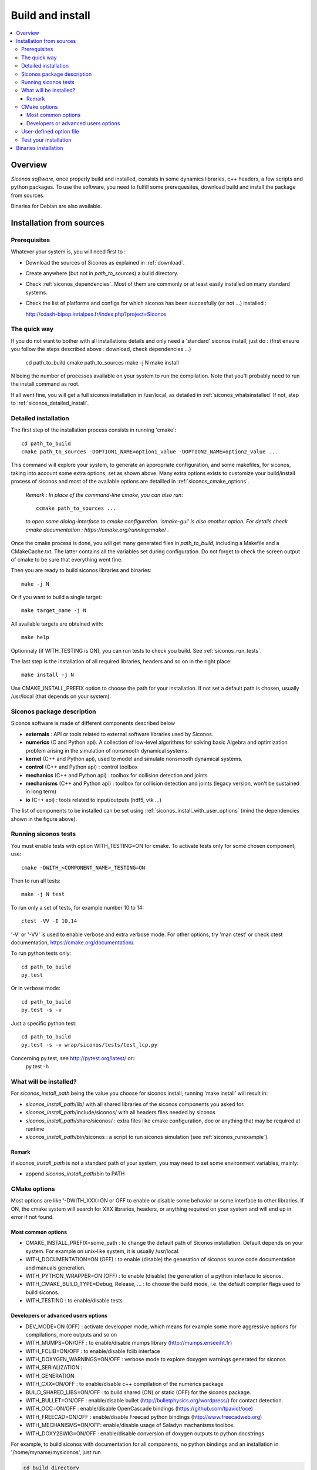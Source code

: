 .. _siconos_install_guide:

Build and install
#################

.. contents::
   :local:


Overview
========

*Siconos software*, once properly build and installed, consists in some dynamics libraries, c++ headers, a few scripts and python packages.
To use the software, you need to fulfill some prerequesites, download build and install the package from sources.

Binaries for Debian are also available.

 

Installation from sources
=========================
      
Prerequisites
-------------

Whatever your system is, you will need first to :

* Download the sources of Siconos as explained in :ref:`download`.
* Create anywhere (but not in *path_to_sources*) a build directory.
* Check :ref:`siconos_dependencies`. Most of them are commonly or at least easily installed
  on many standard systems.
* Check the list of platforms and configs for which siconos has been succesfully (or not ...)  installed :

  http://cdash-bipop.inrialpes.fr/index.php?project=Siconos
  
The quick way
-------------

If you do not want to bother with all installations details and only need a 'standard' siconos install, just do : (first ensure you follow the steps described above : download, check dependencies ...)

   cd path_to_build
   cmake path_to_sources
   make -j N
   make install

N being the number of processes available on your system to run the compilation. Note that you'll probably need to run the install
command as root.

If all went fine, you will get a full siconos installation in /usr/local, as detailed in :ref:`siconos_whatsinstalled`
If not, step to :ref:`siconos_detailed_install`.

.. _siconos_detailed_install:
   
Detailed installation
---------------------

The first step of the installation process consists in running 'cmake'::

   cd path_to_build
   cmake path_to_sources -DOPTION1_NAME=option1_value -DOPTION2_NAME=option2_value ...

This command will explore your system, to generate an appropriate configuration, and some makefiles, for siconos, taking into account
some extra options, set as shown above. Many extra options exists to customize your build/install process of siconos and most of the available options
are detailled in :ref:`siconos_cmake_options`.


    *Remark : In place of the command-line cmake, you can also run*::

      ccmake path_to_sources ...

    *to open some dialog-interface to cmake configuration. 'cmake-gui' is also another option. For details check cmake documentation : https://cmake.org/runningcmake/ .*

Once the cmake process is done, you will get many generated files in *path_to_build*, including a Makefile and a CMakeCache.txt. The latter contains all
the variables set during configuration. Do not forget to check the screen output of cmake to be sure that everything went fine.

Then you are ready to build siconos libraries and binaries::

  make -j N

Or if you want to build a single target::

  make target_name -j N

All available targets are obtained with::

  make help

Optionnaly (if WITH_TESTING is ON), you can run tests to check you build. See :ref:`siconos_run_tests`.

The last step is the installation of all required libraries, headers and so on in the right place::

  make install -j N

Use CMAKE_INSTALL_PREFIX option to choose the path for your installation. If not set a default path is chosen, usually /usr/local (that depends on your system).
 
.. _siconos_package:

Siconos package description
---------------------------
Siconos software is made of different components described below

* **externals** : API or tools related to external software libraries used by Siconos.

* **numerics** (C  and Python api). A collection of low-level algorithms for solving basic Algebra and optimization problem arising in the simulation of nonsmooth dynamical systems.

* **kernel** (C++ and Python api), used to model and simulate nonsmooth dynamical systems.

* **control** (C++ and Python api) : control toolbox

* **mechanics** (C++ and Python api) : toolbox for collision detection and joints

* **mechanisms** (C++ and Python  api) : toolbox for collision detection and joints (legacy version, won't be sustained in long term)

* **io** (C++ api) : tools related to input/outputs (hdf5, vtk ...)


.. image:: /figures/siconos_components.*

The list of components to be installed can be set using :ref:`siconos_install_with_user_options` (mind the dependencies shown in the figure above).


.. _siconos_run_tests:

Running siconos tests
---------------------

You must enable tests with option WITH_TESTING=ON for cmake. To activate tests only for some chosen component, use::

  cmake -DWITH_<COMPONENT_NAME>_TESTING=ON

Then to run all tests::

  make -j N test

To run only a set of tests, for example number 10 to 14::

  ctest -VV -I 10,14

'-V' or '-VV' is used to enable verbose and extra verbose mode. For other options, try 'man ctest' or check ctest documentation, https://cmake.org/documentation/.

To run python tests only::

  cd path_to_build
  py.test

Or in verbose mode::
  
  cd path_to_build
  py.test -s -v

Just a specific python test::
  
  cd path_to_build
  py.test -s -v wrap/siconos/tests/test_lcp.py

Concerning py.test, see http://pytest.org/latest/ or::
  py.test -h

  
.. _siconos_whatsinstalled:

What will be installed?
-----------------------

For *siconos_install_path* being the value you choose for siconos install, running 'make install' will result in:


* *siconos_install_path*/lib/ with all shared libraries of the siconos components you asked for.
* *siconos_install_path*/include/siconos/ with all headers files needed by siconos
* *siconos_install_path*/share/siconos/ : extra files like cmake configuration, doc or anything that may be required at runtime
* *siconos_install_path*/bin/siconos : a script to run siconos simulation (see :ref:`siconos_runexample`).

.. _siconos_install_note:

Remark
""""""
if *siconos_install_path* is not a standard path of your system, you may need to set some environment variables, mainly:

* append *siconos_install_path*/bin to PATH


.. _siconos_cmake_options:

CMake options
-------------

Most options are like '-DWITH_XXX=ON or OFF to enable or disable some behavior or some interface to other libraries.
If ON, the cmake system will search for XXX libraries, headers, or anything required on your system and will end up in error if not found. 

Most common options
"""""""""""""""""""

* CMAKE_INSTALL_PREFIX=some_path : to change the default path of Siconos installation. Default depends on your system. For example on unix-like
  system, it is usually /usr/local.

* WITH_DOCUMENTATION=ON (OFF) : to enable (disable) the generation of siconos source code documentation and manuals generation.

* WITH_PYTHON_WRAPPER=ON (OFF) : to enable (disable) the generation of a python interface to siconos.

* WITH_CMAKE_BUILD_TYPE=Debug, Release, ... : to choose the build mode, i.e. the default compiler flags used to build siconos.

* WITH_TESTING : to enable/disable tests

Developers or advanced users options
""""""""""""""""""""""""""""""""""""
  
* DEV_MODE=ON (OFF) : activate developper mode, which means for example some more aggressive options for compilations, more outputs and so on

* WITH_MUMPS=ON/OFF : to enable/disable mumps library (http://mumps.enseeiht.fr)

* WITH_FCLIB=ON/OFF : to enable/disable fclib interface

* WITH_DOXYGEN_WARNINGS=ON/OFF : verbose mode to explore doxygen warnings generated for siconos

* WITH_SERIALIZATION :

* WITH_GENERATION:

* WITH_CXX=ON/OFF : to enable/disable c++ compilation of the numerics package

* BUILD_SHARED_LIBS=ON/OFF : to build shared (ON) or static (OFF) for the siconos package.

* WITH_BULLET=ON/OFF : enable/disable bullet (http://bulletphysics.org/wordpress/) for contact detection.

* WITH_OCC=ON/OFF : enable/disable OpenCascade bindings (https://github.com/tpaviot/oce)

* WITH_FREECAD=ON/OFF : enable/disable Freecad python bindings (http://www.freecadweb.org)

* WITH_MECHANISMS=ON/OFF: enable/disable usage of Saladyn machanisms toolbox.

* WITH_DOXY2SWIG=ON/OFF : enable/disable conversion of doxygen outputs to python docstrings

For example, to build siconos with documentation for all components, no python bindings and an installation in '/home/myname/mysiconos', just run

.. code-block:: bash

  cd build_directory
  cmake -DCMAKE_INSTALL_PREFIX='/home/myname/mysiconos' -DWITH_PYTHON_WRAPPER=OFF -DWITH_DOCUMENTATION=ON *path_to_sources*

But when you need a lot of options, this may get a bit tedious, with very long command line. To avoid this, you can use :ref:`siconos_install_with_user_options`.

.. _siconos_install_with_user_options:

User-defined option file
------------------------

To avoid very long and boring command line during cmake call, you can write a 'myoption.cmake' and call::

  cd build_directory
  cmake -DUSER_OPTIONS_FILE=myoption.cmake path_to_sources

Warnings:

* your file MUST have the '.cmake' extension
* if you provide only its name to USER_OPTIONS_FILE, your file must be either in *path_to_sources* or in *path_to_build* directory
  else, you must give the absolute path to your file, for example::
     
    cmake -DUSER_OPTIONS_FILE=/home/myname/myoptions_for_siconos.cmake path_to_sources

To write your own file, just copy the file default_options.cmake (in *path_to_sources*/cmake) and modify it according to your needs.

Here is an example, to build numerics and kernel, with documentation, no tests ...::

  # --- List of siconos components to build and install ---
  # The complete list is : externals numerics kernel control mechanics mechanisms io
  set(COMPONENTS externals numerics kernel CACHE INTERNAL "List of siconos components to build and install")

  option(WITH_PYTHON_WRAPPER "Build and install python bindings using swig. Default = ON" ON)
  option(WITH_SERIALIZATION "Compilation of serialization functions. Default = OFF" OFF)
  option(WITH_GENERATION "Generation of serialization functions with doxygen XML. Default = OFF" OFF)

  # --- Build/compiling options ---
  option(DEV_MODE "Compilation flags setup for developers. Default = OFF" OFF)
  option(DEV_MODE_STRICT "Compilation flags setup for developers (extra strict, conversion warnings). Default = OFF" OFF)
  option(WITH_CXX "Enable CXX compiler for numerics. Default = ON" ON)
  option(WITH_FORTRAN "Enable Fortran compiler. Default = ON" ON)
  option(FORCE_SKIP_RPATH "Do not build shared libraries with rpath. Useful only for packaging. Default = OFF" OFF)
  option(NO_RUNTIME_BUILD_DEP "Do not check for runtime dependencies. Useful only for packaging. Default = OFF" OFF)
  option(WITH_DOCKER "Build inside a docker container. Default = OFF" OFF)
  option(WITH_UNSTABLE "Enable this to include all 'unstable' sources. Default=OFF" OFF)
  option(WITH_UNSTABLE_TEST "Enable this to include all 'unstable' test. Default=OFF" OFF)
  option(BUILD_SHARED_LIBS "Building of shared libraries. Default = ON" ON)
  option(WITH_SYSTEM_INFO "Verbose mode to get some system/arch details. Default = OFF." OFF)
  option(WITH_TESTING "Enable 'make test' target" OFF)
  option(WITH_GIT "Consider sources are under GIT" OFF)

  # --- Documentation setup ---
  option(WITH_DOCUMENTATION "Build Documentation. Default = OFF" ON)
  option(WITH_DOXYGEN_WARNINGS "Explore doxygen warnings. Default = OFF" OFF)
  option(WITH_DOXY2SWIG "Build swig docstrings from doxygen xml output. Default = OFF." ON)

  # --- List of external libraries/dependencies to be searched (or not) ---
  option(WITH_BULLET "compilation with Bullet Bindings. Default = OFF" OFF)
  option(WITH_OCC "compilation with OpenCascade Bindings. Default = OFF" OFF)
  option(WITH_MUMPS "Compilation with the MUMPS solver. Default = OFF" OFF)
  option(WITH_UMFPACK "Compilation with the UMFPACK solver. Default = OFF" OFF)
  option(WITH_SUPERLU "Compilation with the SuperLU solver. Default = OFF" OFF)
  option(WITH_SUPERLU_MT "Compilation with the SuperLU solver, multithreaded version. Default = OFF" OFF)
  option(WITH_FCLIB "link with fclib when this mode is enable. Default = OFF" OFF)
  option(WITH_FREECAD "Use FreeCAD. Default = OFF" OFF)
  option(WITH_RENDERER "Install OCC renderer. Default = OFF" OFF)
  option(WITH_SYSTEM_SUITESPARSE "Use SuiteSparse installed on the system instead of built-in CXSparse library. Default = ON" ON)
  option(WITH_XML "Enable xml files i/o. Default = OFF" OFF)

  # -- Installation setup ---
  # Set python install mode:
  # - user --> behave as 'python setup.py install --user'
  # - standard --> install in python site-package (ie behave as python setup.py install)
  # - prefix --> install in python CMAKE_INSTALL_PREFIX (ie behave as python setup.py install --prefix=CMAKE_INSTALL_PREFIX)
  set(siconos_python_install "standard" CACHE STRING "Install mode for siconos python package")

  # If OFF, headers from libraries in externals will not be installed.
  option(INSTALL_EXTERNAL_HEADERS "Whether or not headers for external libraries should be installed. Default=OFF" OFF)

  # If ON, internal headers will not be installed.
  option(INSTALL_INTERNAL_HEADERS "Whether or not headers for internal definitions should be installed. Default=OFF" OFF)

  
.. _siconos_runexample:

Test your installation
----------------------

When all the installation process is done, you can test your installation by running a simple example.
(for non-standard installation path, mind :ref:`siconos_install_note`.). Try one of the numerous files
provided in Siconos Examples package::

  siconos BouncingBallTS.cpp


You can also test all examples in a raw::

  cd another_build_directory
  cmake path_to_sources/Examples
  make -jN
  make test


This will compile, link and execute all the examples distributed with siconos.

Check :ref:`running_siconos` for more details on *siconos* script.


Binaries installation
=====================

Check the list of (possibly old) available binaries : https://gforge.inria.fr/frs/?group_id=9

and use your favorite package manager to install Siconos, e.g.

.. code-block:: bash

   apt install siconos-XXX.deb
